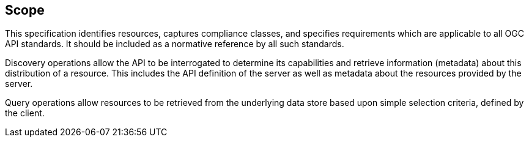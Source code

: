 == Scope

This specification identifies resources, captures compliance classes, and specifies requirements which are applicable to all OGC API standards.  It should be included as a normative reference by all such standards.

Discovery operations allow the API to be interrogated to determine its capabilities and retrieve information (metadata) about this distribution of a resource. This includes the API definition of the server as well as metadata about the resources provided by the server.

Query operations allow resources to be retrieved from the underlying data store based upon simple selection criteria, defined by the client.
